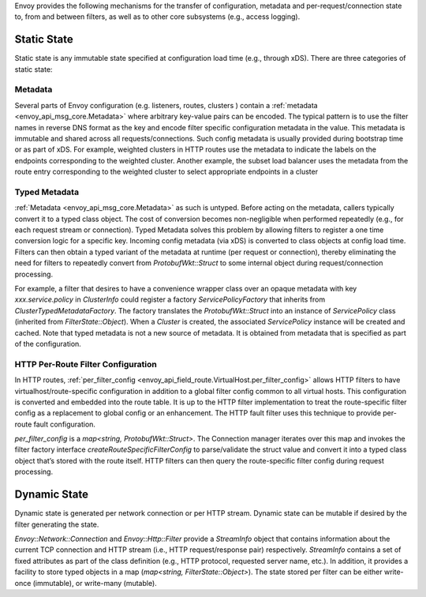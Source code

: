 .. _arch_overview_data_sharing_between_filters:

Envoy provides the following mechanisms for the transfer of configuration,
metadata and per-request/connection state to, from and between filters, as
well as to other core subsystems (e.g., access logging).


Static State
============

Static state is any immutable state specified at configuration load time
(e.g., through xDS). There are three categories of static state:

Metadata
--------

Several parts of Envoy configuration (e.g. listeners, routes, clusters )
contain a :ref:`metadata <envoy_api_msg_core.Metadata>` where arbitrary
key-value pairs can be encoded. The typical pattern is to use the filter
names in reverse DNS format as the key and encode filter specific
configuration metadata in the value. This metadata is immutable and shared
across all requests/connections. Such config metadata is usually provided
during bootstrap time or as part of xDS. For example, weighted clusters in
HTTP routes use the metadata to indicate the labels on the endpoints
corresponding to the weighted cluster. Another example, the subset load
balancer uses the metadata from the route entry corresponding to the
weighted cluster to select appropriate endpoints in a cluster

Typed Metadata
--------------

:ref:`Metadata <envoy_api_msg_core.Metadata>` as such is untyped. Before
acting on the metadata, callers typically convert it to a typed class
object. The cost of conversion becomes non-negligible when performed
repeatedly (e.g., for each request stream or connection). Typed Metadata
solves this problem by allowing filters to register a one time conversion
logic for a specific key. Incoming config metadata (via xDS) is converted
to class objects at config load time. Filters can then obtain a typed
variant of the metadata at runtime (per request or connection), thereby
eliminating the need for filters to repeatedly convert from
`ProtobufWkt::Struct` to some internal object during request/connection
processing.

For example, a filter that desires to have a convenience wrapper class over
an opaque metadata with key `xxx.service.policy` in `ClusterInfo` could
register a factory `ServicePolicyFactory` that inherits from
`ClusterTypedMetadataFactory`. The factory translates the `ProtobufWkt::Struct`
into an instance of `ServicePolicy` class (inherited from
`FilterState::Object`). When a `Cluster` is created, the associated
`ServicePolicy` instance will be created and cached. Note that typed
metadata is not a new source of metadata. It is obtained from metadata that
is specified as part of the configuration.


HTTP Per-Route Filter Configuration
-----------------------------------

In HTTP routes, :ref:`per_filter_config
<envoy_api_field_route.VirtualHost.per_filter_config>` allows HTTP filters
to have virtualhost/route-specific configuration in addition to a global
filter config common to all virtual hosts. This configuration is converted
and embedded into the route table. It is up to the HTTP filter
implementation to treat the route-specific filter config as a replacement
to global config or an enhancement. The HTTP fault filter uses this
technique to provide per-route fault configuration.

`per_filter_config` is a `map<string, ProtobufWkt::Struct>`. The Connection
manager iterates over this map and invokes the filter factory interface
`createRouteSpecificFilterConfig` to parse/validate the struct value and
convert it into a typed class object that’s stored with the route
itself. HTTP filters can then query the route-specific filter config during
request processing.


Dynamic State
=============

Dynamic state is generated per network connection or per HTTP
stream. Dynamic state can be mutable if desired by the filter generating
the state.

`Envoy::Network::Connection` and `Envoy::Http::Filter` provide a
`StreamInfo` object that contains information about the current TCP
connection and HTTP stream (i.e., HTTP request/response pair)
respectively. `StreamInfo` contains a set of fixed attributes as part of
the class definition (e.g., HTTP protocol, requested server name, etc.). In
addition, it provides a facility to store typed objects in a map
(`map<string, FilterState::Object>`). The state stored per filter can be
either write-once (immutable), or write-many (mutable).
